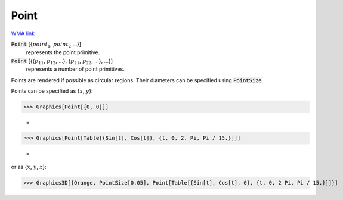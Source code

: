 Point
=====

`WMA link <https://reference.wolfram.com/language/ref/Point.html>`_


:code:`Point` [{:math:`point_1`, :math:`point_2` ...}]
    represents the point primitive.

:code:`Point` [{{:math:`p_11`, :math:`p_12`, ...}, {:math:`p_21`, :math:`p_22`, ...}, ...}]
    represents a number of point primitives.





Points are rendered if possible as circular regions. Their diameters can be specified using :code:`PointSize` .

Points can be specified as {:math:`x`, :math:`y`}:

>>> Graphics[Point[{0, 0}]]

    =
.. image:: tmp7n2h7gbn.png
    :align: center



>>> Graphics[Point[Table[{Sin[t], Cos[t]}, {t, 0, 2. Pi, Pi / 15.}]]]

    =
.. image:: tmpkcrx999x.png
    :align: center




or as {:math:`x`, :math:`y`, :math:`z`}:

>>> Graphics3D[{Orange, PointSize[0.05], Point[Table[{Sin[t], Cos[t], 0}, {t, 0, 2 Pi, Pi / 15.}]]}]

